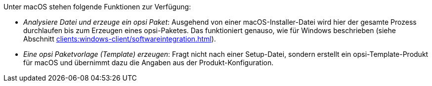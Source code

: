 ////
; Copyright (c) uib GmbH (www.uib.de)
; This documentation is owned by uib
; and published under the german creative commons by-sa license
; see:
; https://creativecommons.org/licenses/by-sa/3.0/de/
; https://creativecommons.org/licenses/by-sa/3.0/de/legalcode
; english:
; https://creativecommons.org/licenses/by-sa/3.0/
; https://creativecommons.org/licenses/by-sa/3.0/legalcode
;
; credits: http://www.opsi.org/credits/
////

:Author:    uib GmbH
:Email:     info@uib.de
:Date:      10.10.2023
:Revision:  4.3
:toclevels: 6
:doctype:   book
:icons:     font
:xrefstyle: full



Unter macOS stehen folgende Funktionen zur Verfügung:

* _Analysiere Datei und erzeuge ein opsi Paket_: Ausgehend von einer macOS-Installer-Datei wird hier der gesamte Prozess durchlaufen bis zum Erzeugen eines opsi-Paketes. Das funktioniert genauso, wie für Windows beschrieben (siehe Abschnitt xref:clients:windows-client/softwareintegration.adoc#opsi-setup-detector-use-single-analyze-and-create[]).

* _Eine opsi Paketvorlage (Template) erzeugen_: Fragt nicht nach einer Setup-Datei, sondern erstellt ein opsi-Template-Produkt für macOS und übernimmt dazu die Angaben aus der Produkt-Konfiguration.
